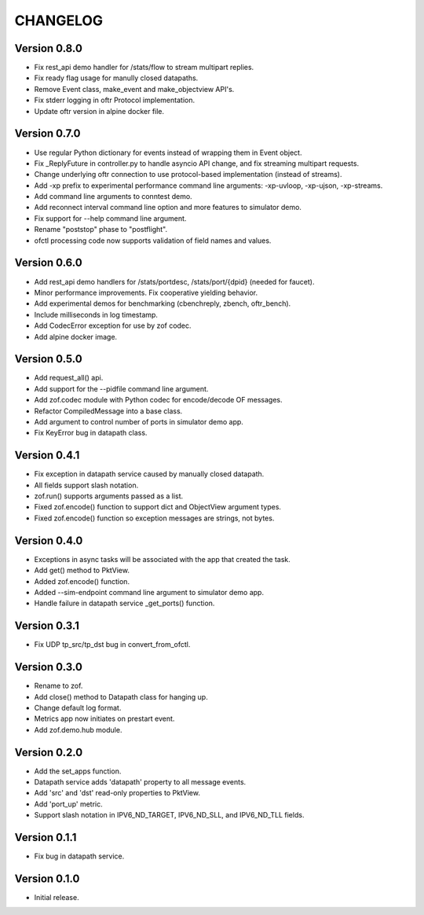 CHANGELOG
=========

Version 0.8.0
-------------

- Fix rest_api demo handler for /stats/flow to stream multipart replies.
- Fix ready flag usage for manully closed datapaths.
- Remove Event class, make_event and make_objectview API's.
- Fix stderr logging in oftr Protocol implementation.
- Update oftr version in alpine docker file.

Version 0.7.0
-------------

- Use regular Python dictionary for events instead of wrapping them in Event object.
- Fix _ReplyFuture in controller.py to handle asyncio API change, and fix streaming multipart requests.
- Change underlying oftr connection to use protocol-based implementation (instead of streams).
- Add -xp prefix to experimental performance command line arguments: -xp-uvloop, -xp-ujson, -xp-streams. 
- Add command line arguments to conntest demo.
- Add reconnect interval command line option and more features to simulator demo.
- Fix support for --help command line argument.
- Rename "poststop" phase to "postflight".
- ofctl processing code now supports validation of field names and values.


Version 0.6.0
-------------

- Add rest_api demo handlers for /stats/portdesc, /stats/port/{dpid} (needed for faucet).
- Minor performance improvements. Fix cooperative yielding behavior.
- Add experimental demos for benchmarking (cbenchreply, zbench, oftr_bench).
- Include milliseconds in log timestamp.
- Add CodecError exception for use by zof codec.
- Add alpine docker image.


Version 0.5.0
-------------

- Add request_all() api.
- Add support for the --pidfile command line argument.
- Add zof.codec module with Python codec for encode/decode OF messages.
- Refactor CompiledMessage into a base class.
- Add argument to control number of ports in simulator demo app.
- Fix KeyError bug in datapath class.


Version 0.4.1
-------------

- Fix exception in datapath service caused by manually closed datapath.
- All fields support slash notation.
- zof.run() supports arguments passed as a list.
- Fixed zof.encode() function to support dict and ObjectView argument types.
- Fixed zof.encode() function so exception messages are strings, not bytes.


Version 0.4.0
-------------

- Exceptions in async tasks will be associated with the app that created the task.
- Add get() method to PktView.
- Added zof.encode() function.
- Added --sim-endpoint command line argument to simulator demo app.
- Handle failure in datapath service _get_ports() function.


Version 0.3.1
-------------

- Fix UDP tp_src/tp_dst bug in convert_from_ofctl.


Version 0.3.0
-------------

- Rename to zof.
- Add close() method to Datapath class for hanging up.
- Change default log format.
- Metrics app now initiates on prestart event.
- Add zof.demo.hub module.


Version 0.2.0
-------------

- Add the set_apps function.
- Datapath service adds 'datapath' property to all message events.
- Add 'src' and 'dst' read-only properties to PktView.
- Add 'port_up' metric.
- Support slash notation in IPV6_ND_TARGET, IPV6_ND_SLL, and IPV6_ND_TLL fields.


Version 0.1.1
-------------

- Fix bug in datapath service.


Version 0.1.0
-------------

- Initial release.
